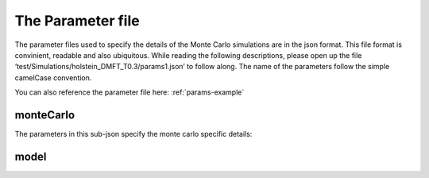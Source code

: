 .. _params:


The Parameter file
===================

The parameter files used to specify the details of the Monte Carlo simulations are in the json format. 
This file format is convinient, readable and also ubiquitous. While reading the following descriptions, please open up the file 
‘test/Simulations/holstein_DMFT_T0.3/params1.json’ to follow along. The name of the parameters follow the simple camelCase convention.

You can also reference the parameter file here: :ref:`params-example`


monteCarlo
-----------

The parameters in this sub-json specify the monte carlo specific details:

.. describe:: measurementTime (float)

        The time in minutes each processor measures.


.. describe:: thermalizationTime (float)

        The time in minutes for which each processor will thermalize. 
        It is difficult to give a good optimal value. I would say, ~10% of the measurement time.

.. describe:: seed (int)

        The seed for the random number generator.

.. describe:: thermalizeFromConfig (bool)

        Should the program thermalize or simply start measuring format the previously saved configuraion. 
        If true thermalizes from the previously saved configuration.


model
-----



 